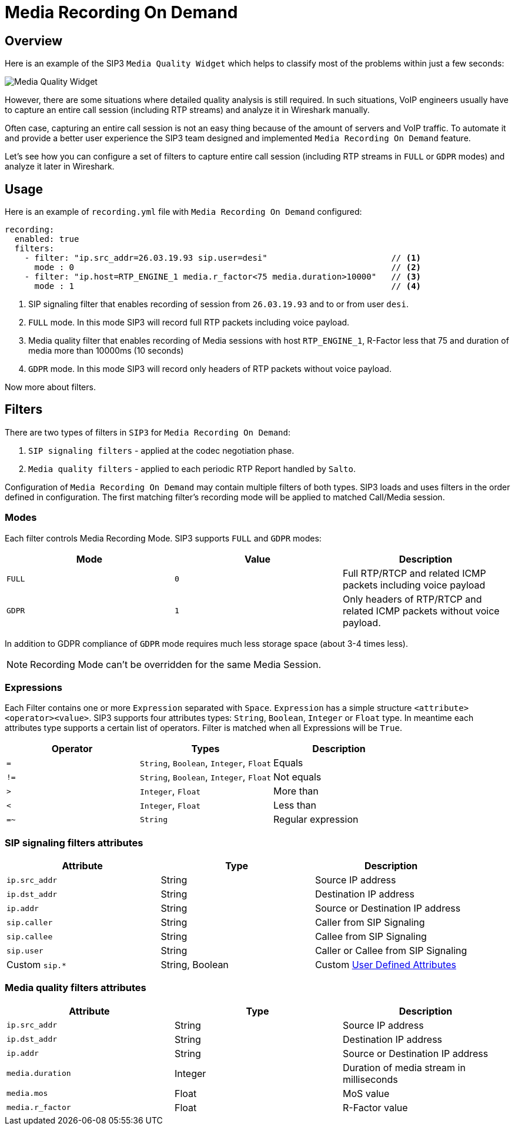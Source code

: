 = Media Recording On Demand
:description: SIP3 Media Recording On Demand.

== Overview

Here is an example of the SIP3 `Media Quality Widget` which helps to classify most of the problems within just a few seconds:

image::MediaQualityWidget.png[Media Quality Widget]

However, there are some situations where detailed quality analysis is still required. In such situations, VoIP engineers usually have to capture an entire call session (including RTP streams) and analyze it in Wireshark manually.

Often case, capturing an entire call session is not an easy thing because of the amount of servers and VoIP traffic. To automate it and provide a better user experience the SIP3 team designed and implemented `Media Recording On Demand` feature.

Let's see how you can configure a set of filters to capture entire call session (including RTP streams in `FULL` or `GDPR` modes) and analyze it later in Wireshark.

== Usage

Here is an example of `recording.yml` file with `Media Recording On Demand` configured:

[source,yaml]
----
recording:
  enabled: true
  filters:
    - filter: "ip.src_addr=26.03.19.93 sip.user=desi"                         // <1>
      mode : 0                                                                // <2>
    - filter: "ip.host=RTP_ENGINE_1 media.r_factor<75 media.duration>10000"   // <3>
      mode : 1                                                                // <4>

----

<1> SIP signaling filter that enables recording of session from `26.03.19.93` and to or from user `desi`.
<2> `FULL` mode. In this mode SIP3 will record full RTP packets including voice payload.
<3> Media quality filter that enables recording of Media sessions with host `RTP_ENGINE_1`, R-Factor less that 75 and duration of media more than 10000ms (10 seconds)
<4> `GDPR` mode. In this mode SIP3 will record only headers of RTP packets without voice payload.

Now more about filters.

== Filters

There are two types of filters in `SIP3` for `Media Recording On Demand`:

1. `SIP signaling filters` - applied at the codec negotiation phase.
2. `Media quality filters` - applied to each periodic RTP Report handled by `Salto`.

Configuration of `Media Recording On Demand` may contain multiple filters of both types. SIP3 loads and uses filters in the order defined in configuration. The first matching filter's recording mode will be applied to matched Call/Media session.

=== Modes

Each filter controls Media Recording Mode. SIP3 supports `FULL` and `GDPR` modes:

[%header,cols=3*]
|===
|Mode |Value |Description

|`FULL`
|`0`
|Full RTP/RTCP and related ICMP packets including voice payload

|`GDPR`
|`1`
|Only headers of RTP/RTCP and related ICMP packets without voice payload.
|===

In addition to GDPR compliance of `GDPR` mode requires much less storage space (about 3-4 times less).

NOTE: Recording Mode can't be overridden for the same Media Session.

=== Expressions

Each Filter contains one or more `Expression` separated with `Space`. `Expression` has a simple structure `<attribute><operator><value>`. SIP3 supports four attributes types: `String`, `Boolean`, `Integer` or `Float` type. In meantime each attributes type supports a certain list of operators.
Filter is matched when all Expressions will be `True`.

|===
|Operator | Types | Description

| `=`
| `String`, `Boolean`, `Integer`, `Float`
| Equals

| `!=`
| `String`, `Boolean`, `Integer`, `Float`
| Not equals

| `>`
| `Integer`, `Float`
| More than

| `<`
| `Integer`, `Float`
| Less than

| `=~`
| `String`
| Regular expression
|===

=== SIP signaling filters attributes

|===
|Attribute |Type |Description

|`ip.src_addr`
| String
| Source IP address

|`ip.dst_addr`
| String
| Destination IP address

|`ip.addr`
| String
| Source or Destination IP address

|`sip.caller`
| String
| Caller from SIP Signaling

|`sip.callee`
| String
| Callee from SIP Signaling

|`sip.user`
| String
| Caller or Callee from SIP Signaling

| Custom `sip.*`
| String, Boolean
| Custom xref::features/UserDefinedFunctions.adoc#_user_defined_attributes[User Defined Attributes]
|===

=== Media quality filters attributes

[%header,cols=3*]
|===
|Attribute |Type |Description

|`ip.src_addr`
| String
| Source IP address

|`ip.dst_addr`
| String
| Destination IP address

|`ip.addr`
| String
| Source or Destination IP address

|`media.duration`
| Integer
| Duration of media stream in milliseconds

|`media.mos`
| Float
| MoS value

|`media.r_factor`
| Float
| R-Factor value
|===
